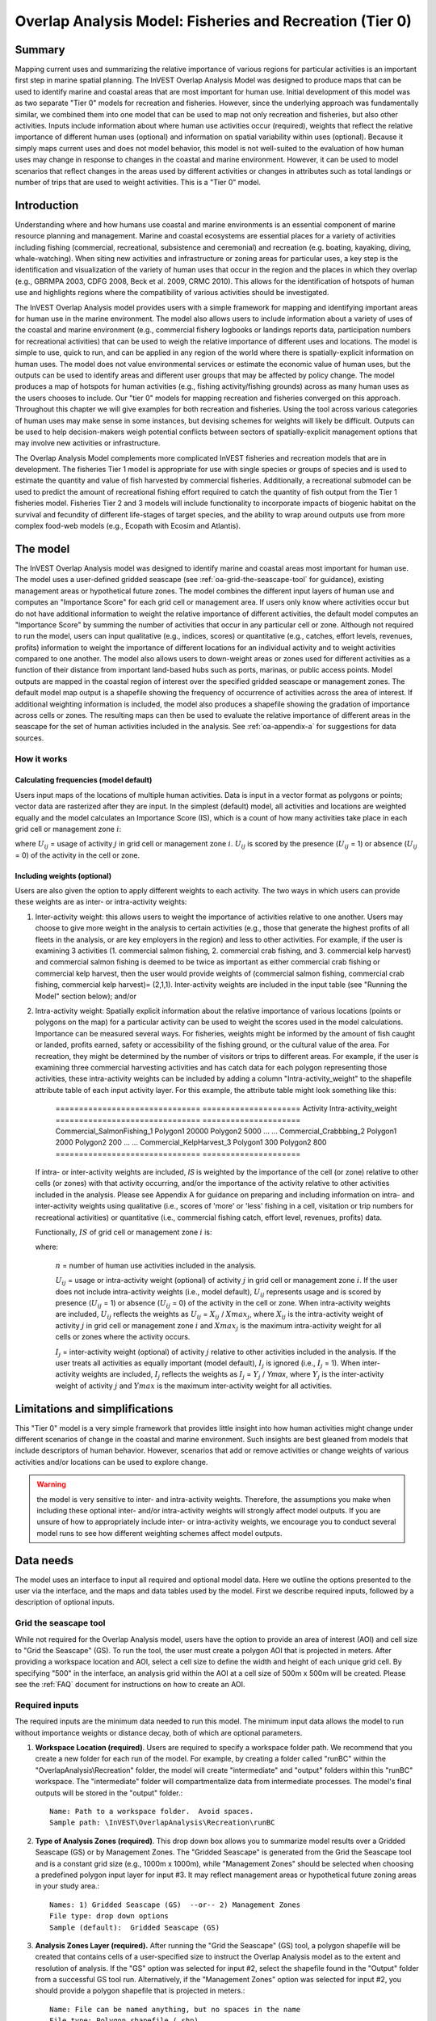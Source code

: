 .. _overlap_analysis:

.. |addbutt| image:: ./shared_images/adddata.png
             :alt: add
	     :align: middle 
	     :height: 15px

.. |toolbox| image:: ./shared_images/toolbox.jpg
             :alt: toolbox
	     :align: middle 
	     :height: 15px

.. |folder| image:: ./shared_images/openfolder.png
             :alt: folder
	     :align: middle 
	     :height: 15px

.. |ok| image:: ./shared_images/okbutt.png
             :alt: ok
	     :align: middle 
	     :height: 15px

.. |adddata| image:: ./shared_images/adddata.png
             :alt: adddata
	     :align: middle 
	     :height: 15px

.. |overlapanalysis| image:: overlap_analysis_images/image009.png
             :alt: overlap
	     :align: middle 
	     :height: 15px


*********************************************************
Overlap Analysis Model: Fisheries and Recreation (Tier 0)
*********************************************************

Summary
=======

Mapping current uses and summarizing the relative importance of various regions for particular activities is an important first step in marine spatial planning.  The InVEST Overlap Analysis Model was designed to produce maps that can be used to identify marine and coastal areas that are most important for human use.  Initial development of this model was as two separate "Tier 0" models for recreation and fisheries.  However, since the underlying approach was fundamentally similar, we combined them into one model that can be used to map not only recreation and fisheries, but also other activities.  Inputs include information about where human use activities occur (required), weights that reflect the relative importance of different human uses (optional) and information on spatial variability within uses (optional).  Because it simply maps current uses and does not model behavior, this model is not well-suited to the evaluation of how human uses may change in response to changes in the coastal and marine environment. However, it can be used to model scenarios that reflect changes in the areas used by different activities or changes in attributes such as total landings or number of trips that are used to weight activities.  This is a "Tier 0" model.

Introduction
============

Understanding where and how humans use coastal and marine environments is an essential component of marine resource planning and management. Marine and coastal ecosystems are essential places for a variety of activities including fishing (commercial, recreational, subsistence and ceremonial) and recreation (e.g. boating, kayaking, diving, whale-watching).  When siting new activities and infrastructure or zoning areas for particular uses, a key step is the identification and visualization of the variety of human uses that occur in the region and the places in which they overlap (e.g., GBRMPA 2003, CDFG 2008, Beck et al. 2009, CRMC 2010). This allows for the identification of hotspots of human use and highlights regions where the compatibility of various activities should be investigated.

The InVEST Overlap Analysis model provides users with a simple framework for mapping and identifying important areas for human use in the marine environment.  The model also allows users to include information about a variety of uses of the coastal and marine environment (e.g., commercial fishery logbooks or landings reports data, participation numbers for recreational activities) that can be used to weigh the relative importance of different uses and locations.   The model is simple to use, quick to run, and can be applied in any region of the world where there is spatially-explicit information on human uses.  The model does not value environmental services or estimate the economic value of human uses, but the outputs can be used to identify areas and different user groups that may be affected by policy change.   The model produces a map of hotspots for human activities (e.g., fishing activity/fishing grounds) across as many human uses as the users chooses to include.  Our "tier 0" models for mapping recreation and fisheries converged on this approach. Throughout this chapter we will give examples for both recreation and fisheries.  Using the tool across various categories of human uses may make sense in some instances, but devising schemes for weights will likely be difficult. Outputs can be used to help decision-makers weigh potential conflicts between sectors of spatially-explicit management options that may involve new activities or infrastructure.

The Overlap Analysis Model complements more complicated InVEST fisheries and recreation models that are in development.  The fisheries Tier 1 model is appropriate for use with single species or groups of species and is used to estimate the quantity and value of fish harvested by commercial fisheries. Additionally, a recreational submodel can be used to predict the amount of recreational fishing effort required to catch the quantity of fish output from the Tier 1 fisheries model.  Fisheries Tier 2 and 3 models will include functionality to incorporate impacts of biogenic habitat on the survival and fecundity of different life-stages of target species, and the ability to wrap around outputs use from more complex food-web models (e.g., Ecopath with Ecosim and Atlantis).


.. _oa-the-model:

The model
=========

The InVEST Overlap Analysis model was designed to identify marine and coastal areas most important for human use. The model uses a user-defined gridded seascape (see :ref:`oa-grid-the-seascape-tool` for guidance), existing management areas or hypothetical future zones. The model combines the different input layers of human use and computes an "Importance Score" for each grid cell or management area.  If users only know where activities occur but do not have additional information to weight the relative importance of different activities, the default model computes an "Importance Score" by summing the number of activities that occur in any particular cell or zone.  Although not required to run the model, users can input qualitative (e.g., indices, scores) or quantitative (e.g., catches, effort levels, revenues, profits) information to weight the importance of different locations for an individual activity and to weight activities compared to one another.  The model also allows users to down-weight areas or zones used for different activities as a function of their distance from important land-based hubs such as ports, marinas, or public access points. Model outputs are mapped in the coastal region of interest over the specified gridded seascape or management zones.  The default model map output is a shapefile showing the frequency of occurrence of activities across the area of interest.  If additional weighting information is included, the model also produces a shapefile showing the gradation of importance across cells or zones.  The resulting maps can then be used to evaluate the relative importance of different areas in the seascape for the set of human activities included in the analysis.  See :ref:`oa-appendix-a` for suggestions for data sources.

How it works
------------

Calculating frequencies (model default)
^^^^^^^^^^^^^^^^^^^^^^^^^^^^^^^^^^^^^^^

Users input maps of the locations of multiple human activities. Data is input in a vector format as polygons or points; vector data are rasterized after they are input. In the simplest (default) model, all activities and locations are weighted equally and the model calculates an Importance Score (IS), which is a count of how many activities take place in each grid cell or management zone :math:`i`:

.. math:: IS_i=\sum_{i,j} U_{ij} I_j
   :label: eq1

where :math:`U_{ij}` = usage of activity :math:`j` in grid cell or management zone :math:`i`.  :math:`U_{ij}` is scored by the presence (:math:`U_{ij}` = 1) or absence (:math:`U_{ij}` = 0) of the activity in the cell or zone.

Including weights (optional)
^^^^^^^^^^^^^^^^^^^^^^^^^^^^

Users are also given the option to apply different weights to each activity. The two ways in which users can provide these weights are as inter- or intra-activity weights:

1) Inter-activity weight:  this allows users to weight the importance of activities relative to one another. Users may choose to give more weight in the analysis to certain activities (e.g., those that generate the highest profits of all fleets in the analysis, or are key employers in the region) and less to other activities. For example, if the user is examining 3 activities (1. commercial salmon fishing, 2. commercial crab fishing, and 3. commercial kelp harvest) and commercial salmon fishing is deemed to be twice as important as either commercial crab fishing or commercial kelp harvest, then the user would provide weights of (commercial salmon fishing, commercial crab fishing, commercial kelp harvest)= (2,1,1).  Inter-activity weights are included in the input table (see "Running the Model" section below); and/or

2) Intra-activity weight:  Spatially explicit information about the relative importance of various locations (points or polygons on the map) for a particular activity can be used to weight the scores used in the model calculations.  Importance can be measured several ways.  For fisheries, weights might be informed by the amount of fish caught or landed, profits earned, safety or accessibility of the fishing ground, or the cultural value of the area.  For recreation, they might be determined by the number of visitors or trips to different areas. For example, if the user is examining three commercial harvesting activities and has catch data for each polygon representing those activities, these intra-activity weights can be included by adding a column "Intra-activity_weight" to the shapefile attribute table of each input activity layer.  For this example, the attribute table might look something like this:

    =============================== ===================== Activity Intra-activity_weight =============================== ===================== Commercial_SalmonFishing_1 \             Polygon1 20000 \             Polygon2          5000 \             ... ... Commercial_Crabbbing_2 \             Polygon1          2000 \ Polygon2          200 \             ...               ... Commercial_KelpHarvest_3 \             Polygon1          300 \ Polygon2          800 =============================== =====================

   If intra- or inter-activity weights are included, *IS* is weighted by the importance of the cell (or zone) relative to other cells (or zones) with that activity occurring, and/or the importance of the activity relative to other activities included in the analysis.  Please see Appendix A for guidance on preparing and including information on intra- and inter-activity weights using qualitative (i.e., scores of 'more' or 'less' fishing in a cell, visitation or trip numbers for recreational activities) or quantitative (i.e., commercial fishing catch, effort level, revenues, profits) data.

   Functionally, :math:`IS` of grid cell or management zone :math:`i` is:

   .. math:: IS_i = \frac{1}{n}\sum_{i,j}U_{ij}I_j
      :label: eq2

   where:

    :math:`n` = number of human use activities included in the analysis.

    :math:`U_{ij}` = usage or intra-activity weight (optional) of activity :math:`j` in grid cell or management zone :math:`i`.  If the user does not include intra-activity weights (i.e., model default), :math:`U_{ij}` represents usage and is scored by presence (:math:`U_{ij}` = 1) or absence (:math:`U_{ij}` = 0) of the activity in the cell or zone.  When intra-activity weights are included, :math:`U_{ij}` reflects the weights as :math:`U_{ij}` = :math:`X_{ij}` / :math:`Xmax_j`, where :math:`X_{ij}` is the intra-activity weight of activity :math:`j` in grid cell or management zone :math:`i` and :math:`Xmax_j` is the maximum intra-activity weight for all cells or zones where the activity occurs.

    :math:`I_j` = inter-activity weight (optional) of activity :math:`j` relative to other activities included in the analysis.  If the user treats all activities as equally important (model default), :math:`I_j` is ignored (i.e., :math:`I_j` = 1).  When inter-activity weights are included, :math:`I_j` reflects the weights as :math:`I_j` = :math:`Y_j` / *Ymax*, where :math:`Y_j` is the inter-activity weight of activity :math:`j` and :math:`Ymax` is the maximum inter-activity weight for all activities.

Limitations and simplifications
===============================

This "Tier 0" model is a very simple framework that provides little insight into how human activities might change under different scenarios of change in the coastal and marine environment.  Such insights are best gleaned from models that include descriptors of human behavior.  However, scenarios that add or remove activities or change weights of various activities and/or locations can be used to explore change.

.. warning:: the model is very sensitive to inter- and intra-activity weights.  Therefore, the assumptions you make when including these optional inter- and/or intra-activity weights will strongly affect model outputs.  If you are unsure of how to appropriately include inter- or intra-activity weights, we encourage you to conduct several model runs to see how different weighting schemes affect model outputs.


.. _oa-data-needs:

Data needs
==========

The model uses an interface to input all required and optional model data.  Here we outline the options presented to the user via the interface, and the maps and data tables used by the model.  First we describe required inputs, followed by a description of optional inputs.

.. _oa-grid-the-seascape-tool:

Grid the seascape tool
----------------------

While not required for the Overlap Analysis model, users have the option to provide an area of interest (AOI) and cell size to "Grid the Seascape" (GS). To run the tool, the user must create a polygon AOI that is projected in meters.  After providing a workspace location and AOI, select a cell size to define the width and height of each unique grid cell.  By specifying "500" in the interface, an analysis grid within the AOI at a cell size of 500m x 500m will be created.  Please see the :ref:`FAQ` document for instructions on how to create an AOI.

.. figure:: overlap_analysis_images/image003_350.png

Required inputs
---------------

The required inputs are the minimum data needed to run this model.  The minimum input data allows the model to run without importance weights or distance decay, both of which are optional parameters.

1) **Workspace Location (required)**. Users are required to specify a workspace folder path.  We recommend that you create a new folder for each run of the model.  For example, by creating a folder called "runBC" within the "OverlapAnalysis\\Recreation" folder, the model will create "intermediate" and "output" folders within this "runBC" workspace.  The "intermediate" folder will compartmentalize data from intermediate processes.  The model's final outputs will be stored in the "output" folder.::

     Name: Path to a workspace folder.  Avoid spaces.
     Sample path: \InVEST\OverlapAnalysis\Recreation\runBC

2) **Type of Analysis Zones (required)**.  This drop down box allows you to summarize model results over a Gridded Seascape (GS) or by Management Zones. The "Gridded Seascape" is generated from the Grid the Seascape tool and is a constant grid size (e.g., 1000m x 1000m), while "Management Zones" should be selected when choosing a predefined polygon input layer for input #3.  It may reflect management areas or hypothetical future zoning areas in your study area.::

     Names: 1) Gridded Seascape (GS)  --or-- 2) Management Zones
     File type: drop down options
     Sample (default):  Gridded Seascape (GS)

3) **Analysis Zones Layer (required).**  After running the "Grid the Seascape" (GS) tool, a polygon shapefile will be created that contains cells of a user-specified size to instruct the Overlap Analysis model as to the extent and resolution of analysis.  If the "GS" option was selected for input #2, select the shapefile found in the "Output" folder from a successful GS tool run. Alternatively, if the "Management Zones" option was selected for input #2, you should provide a polygon shapefile that is projected in meters.::

     Name: File can be named anything, but no spaces in the name
     File type: Polygon shapefile (.shp)
     Sample path: \InVEST\GridSeascape\run500mOverlapA\Output\gs_[cellsize].shp

4) **Overlap Analysis Data Directory (required).**  Users are required to specify the path on their system to a folder containing only the input data for the Overlap Analysis model.  Input data can be point, line or polygon data layers indicating where in the coastal and marine environment the human use activity takes place (e.g., whale watching, diving, kayaking).  For instructions on how to create a polygon or raster shapefile, see the :ref:`FAQ`. Please note that optional intra-activity importance information, described below for input #6, can be associated with each layer.

   The use of a unique identifier after the underscore ("_") at the end of the file name allows the model to link the ratings from the recreation or fisheries layers table to the correct input layer.  It is recommended that users modify file names and IDs of shapefiles using ArcCatalog.  The model allows for a maximum of eighteen layers in this directory.  Do not store any
   additional files that are not part of the analysis in this folder directory.
::

      Name: Path to a recreation data folder.  Avoid spaces.
      Sample path: \InVEST\OverlapAnalysis\Input\RecreationLayers_RIS\

.. note:: All data in this folder must be shapefiles, projected in meters, and contain the following naming convention: "[file name]_[unique Integer ID].shp" (e.g. "Beaches_Rec_1.shp")

5) **Overlap Analysis Layers Table (required)**.  This table contains each layer's ID, and the optional information (see below) for inter-activity importance/weighting and buffers.

   For column "A", users will enter the names of each layer contained in the data directory specified by input #4.  The IDs found in column "B" must correspond to the naming convention for GIS layers (e.g. "Beaches_Rec_1.shp" for ID #1).  Users also have the option of buffering the layers by entering a number in column "D" in meters.  If the input layer is a polygon, negative buffer values are also permitted.  This will shrink the area of the layer before overlay analysis.

   Optionally, the user can provide information on the importance of recreation activities or fishing fleets relative to one another.  This information can be qualitative or quantitative (see Appendix for further description of data inputs).  The model uses this information to weight each activity/fleet's usage of the grounds by the importance of that activity/fleet relative to others.  The distribution of weights is normalized so if layer #1 is weighted with a "4.00" and layer #2 with a "2.00" score then the relative importance of layer #1 is twice that of layer #2.::
  
     Table Name: File can be named anything, but no spaces in the name 
     File type:  ``*``.xls or .xlsx (if user has MS Excel 2007 or newer)
     Sample: \InVEST\OverlapAnalysis\Input\Recreation_Inputs.xls

.. figure:: overlap_analysis_images/image004.png

.. figure:: overlap_analysis_images/image005.png


Optional inputs
---------------

The next series of inputs are optional, but may become required depending on other choices made.

1) **Importance Score Field Name (optional).**  The user has the option of providing information on the importance of locations (i.e., polygons or points) within a layer of human use data (e.g., one fishing ground may be much more valuable than another; certain kayaking routes may be more popular than others).  These intra-activity importance scores can be qualitative or quantitative (see Appendix for further description of data inputs) and must be listed in a new column of the attribute tables for each layer included in the Overlap Analysis (see intra-activity weighting in :ref:`oa-the-model` section). The name given to the column that contains the intra-activity importance scores must be the same for all layers contained within the directory specified by input #4.  The model uses this information to weight the importance of areas found within each input layer.::

     Names: Text string containing letters and/or numbers (must start with a letter).
     Field name must correspond to an existing column name in each layer's attribute table
     Sample: RIS

2) **Points Layer Indicating Location of Human Use Hubs (optional).**  The model also allows users to down-weight areas or zones used for different activities as a function of the distance from important land-based hubs such as ports, marinas, or public access points.  This input GIS layer must be a point shapefile and projected in meters.::

     Names: File can be named anything, but no spaces in the name
     File type: Point shapefile (.shp)
     Sample path: \InVEST\Recreation\Input\PopulatedPlaces_WCVI.shp

3) **Distance Decay Rate (optional).**  If a GIS layer is specified for optional input #2, the model will use a decay rate of :math:`\beta` =0.025 by default. If this input is not specified, no distance decay occurs and this rate is ignored. See Figure 1 for how changing this parameter changes the decay rate. With a decay rate of  0.025, an importance score of 1 would decrease to ~0.8 at a distance of approximately 10 km from the nearest hub.  User judgment should be exercised when using this option.  The following scenario illustrates one example of how users might use the distance decay function.  Suppose you know that the intensity of human activities is greatest in areas relatively close to the ports, marinas, and other public access points, but you do not have the data necessary to construct spatially-explicit weighting factors to reflect this knowledge.  In the absence of these data, the distance decay function could be used to reflect this intensity / distance tradeoff.   You can choose a decay rate that reflects your best judgment on how the importance (e.g., intensity) of activities declines with distance from important population centers, marinas, or access points.  For example, if most recreational fishing grounds are located within 10 km from the central marina, you could choose a decay parameter of  :math:`\beta` =0.01 to reflect a gradual threshold in the decline of importance of more distant sites, or :math:`\beta` =0.5 to reflect a sharper threshold.::

     Names: A string of numeric text with a value between 0 and 1 
     File type: Text string (direct input to the ArcGIS interface)
     Sample (default): 0.025

.. figure:: overlap_analysis_images/image006.png

Exponential decay functions used to downweight importance of activities based on distance from land-based access point


Running the model
=================

.. note:: The word 'path' means to navigate or drill down into a folder structure using the Open Folder dialog window that is used to select GIS layers or Excel worksheets for model input data or parameters. 

Exploring the workspace and input folders
-----------------------------------------

These folders will hold all input, intermediate and output data for the model. As with all folders for ArcGIS, these folder names must not contain any spaces or symbols. See the sample data for an example.

Exploring a project workspace and Input data folder
^^^^^^^^^^^^^^^^^^^^^^^^^^^^^^^^^^^^^^^^^^^^^^^^^^^

The *\\InVEST\\OverlapAnalysis* folder holds the main working folder for the model and all other associated folders. Within the OverlapAnalysis folder there will be a subfolder named 'Input'. This folder holds most of the GIS and tabular data needed to setup and run the model.

The following image shows the sample folder structure and accompanying GIS data. We recommend using this folder structure as a guide to organize your workspaces and data. Refer to the following screenshots below for examples of folder structure and data organization.

 .. figure:: overlap_analysis_images/image007.png


Creating a run of the model
---------------------------

The following example of setting up the Overlap Analysis model uses the sample data and folder structure supplied with the InVEST installation package (see the :ref:`oa-data-needs` section for a more complete description of the data). These instructions only provide a guideline on how to specify to ArcGIS the various types of data needed and does not represent any site-specific model parameters. Users might choose different input parameters and/or have location-specific data to use in place of the sample data.

1. Click the plus symbol next to the InVEST toolbox. |toolbox|

2. Expand the Marine toolset and click on the Overlap Analysis script |overlapanalysis| to open the model.

.. figure:: overlap_analysis_images/image010_350.png

3. Specify the Workspace. Open |folder| the InVEST workspace. If you created your own workspace folder (Step 1), then select it here.

   Select the *OverlapAnalysis* folder and click |addbutt| to set the main model workspace. This is the folder in which you will find the intermediate and final outputs when model is run.

   .. image:: overlap_analysis_images/image013.png
      :align: left

4. Specify the Type of Analysis Zones. You can run the model with either: 1. Gridded Seascape (GS), or 2. Management Zones.  Option #1 should be utilized after running the "Grid the Seascape" tool and option #2 is for overlap analysis with a polygon shapefile, projected in meters.

   .. figure:: overlap_analysis_images/image014.png

5. Specify the Analysis Zones Layer. This input is the actual layer to be used for the overlap analysis.  Depending on your choice for the previous input, click |folder| and path to either \\InVEST\\GridSeascape directory and select the polygon shapefile in the "Output" folder from a particular GS tool run or select a polygon shapefile that delineates zones such as *\\InVEST\\OverlapAnalysis\\Input\\ManagementZones.shp*

6. Specify the Overlap Analysis Data Directory. The model requires the folder location of the data for overlap analysis. Click |folder| and path to the \\InVEST\\OverlapAnalysis\\Input\\ folder. Select the RecreationLayers_RIS folder and click |addbutt| to set this data folder.

   .. figure: overlap_analysis_images/image016.png

7. Specify the Overlap Analysis Layers Table. The model requires a table of parameters for how to recognize and optionally buffer or weight each input layer.  This information must be stored in a Worksheet in an Excel workbook file (.xls). See the **Data Needs** section for more information on creating and formatting these data.  This worksheet will be supplied for you.

   Click |folder| and path to the \\InVEST\\OverlapAnalysis\\Input data folder. Double left-click on the Excel file Recreation_Inputs.xls and select the worksheet WCVI$.

   Click |addbutt| to make the selection.

8. Specify the Importance Score Field Name (Optional). As an option, the model allows for intra-activity weights through the specification of the name of an attribute column from the input shapefile layers.  In order to utilize this option, this unique field name must be found in each input layer. For this example, type 'RIS' directly into the text box space.

   .. figure:: overlap_analysis_images/image017.png

.. note:: Make sure you enter the Importance Score Field Name text string here exactly as it appears in each shapefile's attribute table heading.

9. Specify Points Layer Indicating Location of Human Use Hubs (Optional). This vector dataset represents locations as points to be considered for the distance decay function. Open the *\\InVEST\\OverlapAnalysis\\Input* data folder and add the *PopulatedPlaces_WCVI.shp* shapefile.

   .. figure:: overlap_analysis_images/image018.png

10. Specify the Distance Decay Rate (Optional). If a point layer is specified above, the model requires a value between 0 and 1 for the distance decay function.  The default value is value 0.025 and you type directly in the text box to specify a different value.

    .. figure:: overlap_analysis_images/image019.png

11. At this point the model dialog box is completed for a complete run (with all optional inputs for distance decay and intra-activity weights) of the Overlap Analysis model.

    Click |ok| to start the model run. The model will begin to run and a show a progress window with progress information about each step in the analysis. Once the model finishes, the progress window will show all the completed steps and the amount of time that has elapsed during the model run.

    .. figure:: overlap_analysis_images/image020_350.png

    .. figure:: overlap_analysis_images/image022_500.png


Multiple runs of the model
--------------------------

The tool setup is the same as for a single run, but you must specify a new workspace for each new run. Make sure each new workspace exists under the main workspace folder (i.e. *OverlapAnalysis* folder in the example above). As long as all data are contained within the main Input data folder you can use the same Input folder for multiple runs. For example, using the sample data, if you wanted to create two runs of the Overlap Analysis model based on two different weighting systems for fishing fleets, you could use the Input data folder under main Overlap Analysis folder and create two new workspace folders, runFisheries1 and runFisheries2.  See below for an example of the folder setup.


Viewing output from the model
-----------------------------

Upon successful completion of the model, you will see new folders in your Workspace called "intermediate" and "Output". The Output folder, in particular, may contain several types of spatial data, which are described in the **Interpreting Results** section.

.. figure:: overlap_analysis_images/image023.png

You can view the output spatial data in ArcMap using the Add Data button. |adddata|

You can change the symbology of a layer by right-clicking on the layer name in the table of contents, selecting "Properties", and then "Symbology".  There are many options here to change the way the data appear in the map.

You can also view the attribute data of output files by right clicking on a layer and selecting "Open Attribute Table".


.. _oa-interpreting-results:

Interpreting results
====================

Model outputs
-------------

The following is a short description of each of the outputs from the Overlap Analysis model.  Each of these output files is saved in the "Output" folder that is saved within the user-specified workspace directory:

Output folder
^^^^^^^^^^^^^

+ Output\\hu_freq

  + This raster layer depicts the frequency of activities for each cell or management zone for the study area.  Each layer input is only counted once regardless of the number of features within that layer overlapping a cell. Therefore, if three layers are specified in the input directory, then the max value of this output is 3.
  + This is the default model output that will be generated for each run of the model.

+ Output\\hu_impscore

  + This raster layer depicts Importance Scores for each cell or management zone for the study area.
  + This output is only generated if the user includes intra-activity weights defined by optional input #1: "Importance Score Field Name".

+ Parameters_[yr-mon-day-min-sec].txt

  + Each time the model is run a text file will appear in the workspace folder.  The file will list the parameter values for that run and be named according to the date and time.
  + Parameter log information can be used to identify detailed configurations of each of scenario simulation.

Intermediate folder
^^^^^^^^^^^^^^^^^^^

+ intermediate\\[first 8 characters of input layer name]_buff.shp

  + For all layers where a buffer distance is specified in the "Overlap Analysis Layers Table" (input #5), there will be a vector layer with the buffer applied.

+ intermediate\\[first 7 characters of input layer name][ID]

  + After all the specified input layers have been buffered, these files are the rasterized copies at 50m resolution.

+ intermediate\\zs_[first 7 characters of input layer name]_[ID].dbf

  + These .dbf tables provide zonal statistics for grid cell values where a particular input layer overlaps analysis cells or zones.

+ intermediate\\AnalysisZonesHU_area.shp

  + This shapefile contains all the overlap analysis calculations.  Outputs are generated from the statistics in this polygon feature class.

Case examples illustrating results
==================================

We present examples of use of the Overlap Analysis model for the West Coast of Vancouver Island, British Columbia, Canada for two types of human uses:  1) recreational activities (diving, kayaking, recreational fishing, wildlife viewing, beach going and surfing), and 2) commercial fisheries (3 fleets: groundfish trawl/longline, salmon troll and shrimp trawl).

Example illustrating results with recreational data
---------------------------------------------------

The following example illustrates the overlay model using example recreational data from the west coast of Vancouver Island.  In this example, we look at how different recreational activities are combined in space to identify recreation 'hotspots'.

1) Data inputs, all of which are found in the sample data included with the InVEST installation, are as follows:

+ Activity layers:  we include five data layers that contain point and polygons data for five different recreational activities (Figure 2):

+ Surfing

+ Wildlife Viewing (The wildlife viewing data not represent actual sightings. They are used here for illustrative purposes.)

+ Beach Going

+ Recreational Fishing

+ Diving

2) Type of Analysis zones:  Gridded Seascape (GS):  the Analysis Zone Layer for the GS was generated using the "Grid the Seascape" tool (see "Grid the Seascape Tool" at the beginning of the Data Needs in this chapter), by defining an Area of Interest (AOI_WCVI.shp) and an Analysis Cell Size of 1000 meters.

3) Fisheries/Recreation Layers table:  the WCVI worksheet within Recreation_Inputs.xls was used to index the five recreation layers and to include 250m buffers around the two point layers (surfing spots wildlife viewing; optional inputs).   The tool requires all point shapefiles to be buffered with a minimum distance of 50m.  Optional inter- and intra-activity weights are not used in this example.

.. figure:: overlap_analysis_images/image025.png

   Locations of recreational activities

Outputs: The resulting map highlights the cells within the area of interest that are 'hotspots' for recreation.  One can easily identify the areas that are used by people participating in one or more of the five recreational activities included in the analysis.  It is important to remember that in this example each grid cell counts only the presence or absence of each activity and does not consider the density of points in a cell.

.. figure:: overlap_analysis_images/image026.png

   Map of recreation 'hotspots' identifying the number of activities occurring in each 1000m x 1000m grid cell.

The results from the analysis provide important visual insights that will allows users to identify which marine and coastal areas are most important in supporting a set of activities and can also be used to identify potential conflicts with competing uses of the same space.  In addition to the map layer, the output folder also includes the HU_calcs .csv file that includes the ID of each grid cell, the count of the number of activities occurring in the grid cell.

Example illustrating results with commercial fisheries data
-----------------------------------------------------------

The following example illustrates the application of the Overlap Analysis model to some west coast of Vancouver Island (WCVI) commercial fisheries. In this example, we show which areas of the coastal and marine environment off the west coast of Vancouver Island, British Columbia, Canada are 1) most heavily used (default model run), and 2) of the most importance (intra- and inter-activity weights included) for 3 commercial fishing fleets (groundfish trawl/longline, salmon troll, and shrimp trawl).

Data inputs, all of which are found in the sample data included with the InVEST installation, are as follows:

1) Activity layers:  we include 3 data layers that contain polygons of areas fished by the commercial groundfish trawl/longline (CommGF_1.shp), salmon troll (CommSalmon_Troll_2.shp), and shrimp trawl (CommShrimp_3.shp) fleets.  Data are from GeoBC, which manages the provincial geographic information clearinghouse for British Columbia.  Data were collected from 1993-95 through interviews with fisheries officers for the WCVI.

2) Type of Analysis zones:  Gridded Seascape (GS):  the Analysis Zone Layer for the GS was generated using the "Grid the Seascape" tool (see "Grid the Seascape Tool" at the beginning of the Data Needs in this chapter), by defining an Area of Interest (AOI_WCVI_med.shp) and an Analysis Cell Size of 1000 meters.

3) Fisheries/Recreation Layers table:  the WCVI worksheet within Fisheries_Inputs.xls was used to index the 3 commercial fishing fleets and to include inter-fleet weights (an optional input).  Inter-activity weights of $62,000,000, $60,000,000, and $37,000,000 were selected for commercial groundfish trawl and longline, salmon troll, and shrimp trawl, respectively, which were the values of landed catch from these 3 fleets in 2006 (DFO 2008). We did not include buffers (an optional input) around any of the fleet's layers.

4) Intra-activity weights (optional input):  Each fishing fleet layer contains unique areas used for fishing, which are coded by how the fisheries officers who were interviewed to generate the layers ranked the Relative Importance (RI) of the area as compared to other catch areas for that fishery in the WCVI.  RI scores range from 1 (very low importance) to 4 (high importance); RIs for the groundfish fishery layer are shown in Figure 4, with fishing grounds with the lowest RIs shown in the lightest green and highest RIs in the darkest green.

.. figure:: overlap_analysis_images/image027_900.png

   Commercial groundfish trawl and longline fleet fishing grounds off the WCVI.  RI = intra-activity weights showing relative importance of different fishing grounds.  High values (darker shades of green) indicate more important areas.  

Outputs:

In the resulting map from the default model run (Figure 5), it is easy to identify areas utilized by all three fleets (darkest cells) and areas devoid of use (white cells).  There are three areas of the study area that are used by all fleets: the central offshore portion, and two areas in the southern portion.

.. figure:: overlap_analysis_images/image028_900.png

   Output of Overlap Analysis Model: frequency of use of grid cells by the 3 fishing fleets.

Since optional intra- and inter-fleet weights were included, the model also outputs a map of Importance Scores (Figure 6).  By including the weights, we see that several areas shown in red only have 2 fleets operating (Figure 5), but are actually as 'important' as areas used by all 3 fleets.  This is due to the importance of the individual polygons within the fleet's layer and also the importance of the fleet relative to the others.  With the additional weighting information, decision-makers can begin to visualize 'hotspots' of activity beyond simple presence or absence of the activity.

.. figure:: overlap_analysis_images/image029_900.png

   Output of Overlap Analysis Model: Importance Scores of grid cells based on activity, inter- and intra-activity weights for the three fishing fleets.


.. _oa-appendix-a:

Appendix A
==========

Preparing input data
--------------------

Maps of fishing grounds
^^^^^^^^^^^^^^^^^^^^^^^

Users should create a layer of polygons or points to define where individual fishing fleets operate.  Fleets can be defined however you deem appropriate. Often, fleets are defined by their sector (e.g., commercial, recreational, subsistence), the species or species complexes they target (e.g., prawn, salmon, groundfish), and the gear that they use (e.g., trawl, seine, longline). For example, fleets might be commercial groundfish trawl, subsistence salmon seine, or recreational tuna hook and line.

For each fleet you decide to include, you must have information on where that fleet fishes.  Locations can be points or polygons.  You can generate these layers if existing maps of spatial distribution of fishing catch or effort are available to you.  These maps are not often readily available, in which case, you can summarize catch, effort, or revenue data by management zone or statistical area. Availability of these data varies regionally -- most regional management councils in the U.S. collect these data and make them publicly available through data clearinghouses associated with regional management councils (e.g., Pacific Fisheries Information Network associated with Pacific Fisheries Management Council).  When summary by management zone or statistical area is unavailable, information can be solicited from stakeholders through exercises where they draw polygons or points on maps. You can collect these data with the InVEST drawing tool (forthcoming).  If none of these are options for you, but you have habitat information available, it is possible to draw habitat-species-gear associations and coarsely estimate where fleet activity may occur.

Recreational activity layers
^^^^^^^^^^^^^^^^^^^^^^^^^^^^

Spatially explicit data on recreation activities can be collected from a variety of sources including local tourism operators, government agencies, and guide books. In most areas, there is no clearinghouse for this type and users will likely need to combine data from a variety of sources.

Importance data (optional)
^^^^^^^^^^^^^^^^^^^^^^^^^^

Intra-fleet weights
"""""""""""""""""""

Quantitative or qualitative or data on which locations in the coastal and marine environment are most or least important for a human use (i.e., intra-activity weights) can be easily prepared and included in the Overlap Analysis model. Whichever type of data is used does not need to be consistent across human use activities.  For example, when spatially-explicit catch data exist for one fishing fleet, and another fishing fleet only has qualitative rankings of importance of different fishing grounds, both data sets can be used. Intra-fleet weights are entered for each polygon or point in each data layer's attribute table.  If intra-fleet weights are missing for one or more data layers in the analysis, users must include a placeholder column (i.e., values for all polygons in the layer = 1) for the model to run correctly.

Quantitative data are likely to be catch, effort, profit, or revenue information for fisheries.  For recreation, the number of trips or number of visitors to each site is the suggested metric to be used to weight activities. Alternatively, users may use the number of days that an area is open to particular activities or other metrics that proxy for importance or usage. Higher values should indicate polygons or points of higher importance than those with lower values.

Qualitative scoring is a good option for users without quantitative input data. Low scores should indicate least important locations for the activity, high scores most important areas, and multiple areas should be allowed to have the same score (i.e., areas are given scores, not ranks).  We encourage users to take care in assignment of values to locations as these values strongly influence outcomes.  For example, if one fishing area polygon is given a score of 1, and another a score of 2, is the 2nd polygon twice as "important" as the first?  If not, and the two polygons are more similar in their importance, the user could considering scoring more closely to one another (e.g., score of 1.75 and 2, instead of 1 and 2) or score on a larger scale (e.g., scores of 4 and 5, instead of 1 and 2).  The onus is on the user to decide which range of weights to use.  If you are unsure of how to appropriately include these weights, we encourage you to conduct several model runs to see how different weighting schemes affect model outputs.  A common method for obtaining qualitative information on the importance of an activity is by querying stakeholders or decision-makers in the region.  InVEST will soon include a mapping tool to help collect data from stakeholders.  The tool will include functionality for entering intra-activity weights.  If using the InVEST drawing tool (forthcoming) while querying stakeholders, importance scores can be input when generating layers.

Once intra-activity weights are input into the model, they are scaled by the maximum value for all locations where the activity occurs.  For example, if the user has identified 3 fishing grounds for a fleet, with values of 2, 4, and 5, they will be scaled by 5, to be 0.4, 0.8 and 1.0.

Inter-activity weights
""""""""""""""""""""""

The user has the option to include information on the importance of activities relative to one another so that all activities are not treated equally.  This information is not spatially explicit, rather is in the form of one value for each activity.  If the user chooses to include inter-activity weights, they must be included for all activities.  Inter-activity weights can be qualitative (e.g., stakeholder designated) or quantitative (e.g., total catch, effort, profit, or revenue; socio-economic assessment of contributions of each fishing fleet to community stability or tax base), but the same metric should be used to weight all activities.  For recreation, if the user does not have spatially explicit data on numbers of recreation trips, but does have the aggregate number of trips or participants for each activity, these numbers can be used to construct an importance ranking of each activity by using the percentage of trips / participants in each activity as inter-activity weights.  For fisheries, for example, if running the model for three fishing fleets, inter-activity weights could be calculated using total revenue earned by each fleet as is done in the example presented earlier in this chapter.  It would be inappropriate to determine weights by comparing one fleet's catches to the others' revenues.  Given this caution, when determining inter-activity weights, users should choose a common quantitative (e.g., catch, revenue for fishing fleets) or qualitative (e.g., scores from stakeholder input) metric that is applicable across all activities.  Similar to the intra-activity weights, inter-activity weights are not ranks (i.e., activities can have the same weights), and must be included for all data layers.  Once input into the model, quantitative or qualitative values are scaled by the maximum value for all activities.

The caution in the preceding, intra-activity, section about the numeric scales used for qualitatively weighting activities applies here, as weights strongly affect model outputs.  To reiterate, using a hypothetical model run for recreational data, if the inter-activity weight for whale-watching is 1, and kayaking 2, is the kayaking twice as "important" as whale-watching?  If the activities are actually more similar, the weights should be closer to one another (e.g., score of 1.75 and 2, instead of 1 and 2) or score on a larger scale (e.g., scores of 4 and 5, instead of 1 and 2).  Users are responsible for choosing the range of weights to use, and we encourage you to conduct several model runs to see how different weighting schemes affect model outputs.


References
==========

Beck, M.W, Z. Ferdana, J. Kachmar, K. K. Morrison, P. Taylor and others. 2009. Best Practices for Marine Spatial Planning. The Nature Conservancy, Arlington, VA. 32 pp.

CDFG (California Department of Fish and Game). 2008.  California Marine Life Protection Act.  Master Plan for Marine Protected Areas. 110 pp.

CRMC (Coastal Resources Management Council).  2010. Rhode Island Ocean Special Area Management Plan:  Adopted by the Rhode Island Coastal Resources Management Council October 2010.  993 pp.

DFO (Department of Fisheries and Oceans). 2008. Canadian Fisheries Statistics 2006. Ottawa: Fisheries and Oceans Canada.

GBRMPA (Great Barrier Reef Marine Park Authority). 2003.  Great Barrier Reef Marine Park Zoning Plan 2003.  Australian Government.  220 pp.
